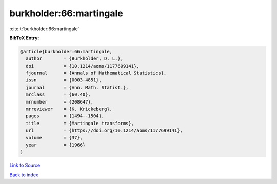 burkholder:66:martingale
========================

:cite:t:`burkholder:66:martingale`

**BibTeX Entry:**

.. code-block:: bibtex

   @article{burkholder:66:martingale,
     author        = {Burkholder, D. L.},
     doi           = {10.1214/aoms/1177699141},
     fjournal      = {Annals of Mathematical Statistics},
     issn          = {0003-4851},
     journal       = {Ann. Math. Statist.},
     mrclass       = {60.40},
     mrnumber      = {208647},
     mrreviewer    = {K. Krickeberg},
     pages         = {1494--1504},
     title         = {Martingale transforms},
     url           = {https://doi.org/10.1214/aoms/1177699141},
     volume        = {37},
     year          = {1966}
   }

`Link to Source <https://doi.org/10.1214/aoms/1177699141},>`_


`Back to index <../By-Cite-Keys.html>`_
